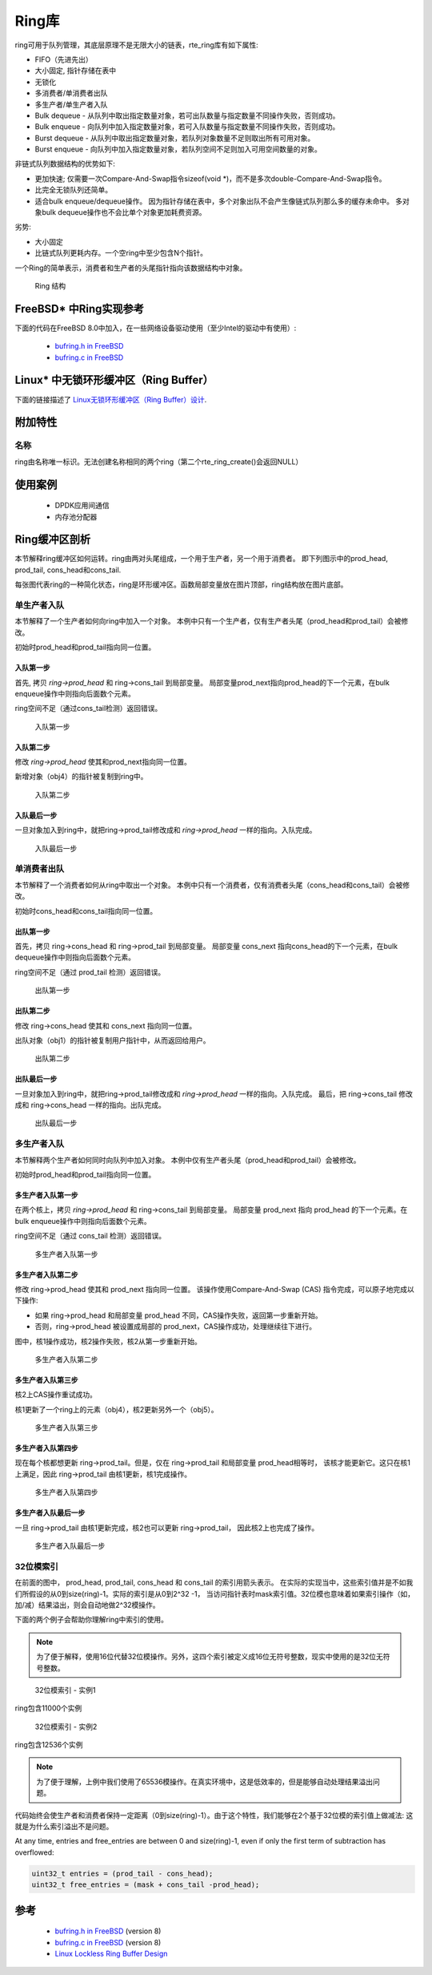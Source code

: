 ..  BSD LICENSE
    Copyright(c) 2010-2014 Intel Corporation. All rights reserved.
    All rights reserved.

    Redistribution and use in source and binary forms, with or without
    modification, are permitted provided that the following conditions
    are met:

    * Redistributions of source code must retain the above copyright
    notice, this list of conditions and the following disclaimer.
    * Redistributions in binary form must reproduce the above copyright
    notice, this list of conditions and the following disclaimer in
    the documentation and/or other materials provided with the
    distribution.
    * Neither the name of Intel Corporation nor the names of its
    contributors may be used to endorse or promote products derived
    from this software without specific prior written permission.

    THIS SOFTWARE IS PROVIDED BY THE COPYRIGHT HOLDERS AND CONTRIBUTORS
    "AS IS" AND ANY EXPRESS OR IMPLIED WARRANTIES, INCLUDING, BUT NOT
    LIMITED TO, THE IMPLIED WARRANTIES OF MERCHANTABILITY AND FITNESS FOR
    A PARTICULAR PURPOSE ARE DISCLAIMED. IN NO EVENT SHALL THE COPYRIGHT
    OWNER OR CONTRIBUTORS BE LIABLE FOR ANY DIRECT, INDIRECT, INCIDENTAL,
    SPECIAL, EXEMPLARY, OR CONSEQUENTIAL DAMAGES (INCLUDING, BUT NOT
    LIMITED TO, PROCUREMENT OF SUBSTITUTE GOODS OR SERVICES; LOSS OF USE,
    DATA, OR PROFITS; OR BUSINESS INTERRUPTION) HOWEVER CAUSED AND ON ANY
    THEORY OF LIABILITY, WHETHER IN CONTRACT, STRICT LIABILITY, OR TORT
    (INCLUDING NEGLIGENCE OR OTHERWISE) ARISING IN ANY WAY OUT OF THE USE
    OF THIS SOFTWARE, EVEN IF ADVISED OF THE POSSIBILITY OF SUCH DAMAGE.

.. _Ring_Library:

Ring库
============

ring可用于队列管理，其底层原理不是无限大小的链表，rte_ring库有如下属性: 

*   FIFO（先进先出）

*   大小固定, 指针存储在表中

*   无锁化

*   多消费者/单消费者出队

*   多生产者/单生产者入队

*   Bulk dequeue - 从队列中取出指定数量对象，若可出队数量与指定数量不同操作失败，否则成功。

*   Bulk enqueue - 向队列中加入指定数量对象，若可入队数量与指定数量不同操作失败，否则成功。

*   Burst dequeue - 从队列中取出指定数量对象，若队列对象数量不足则取出所有可用对象。

*   Burst enqueue - 向队列中加入指定数量对象，若队列空间不足则加入可用空间数量的对象。

非链式队列数据结构的优势如下:

*   更加快速; 仅需要一次Compare-And-Swap指令sizeof(void \*)，而不是多次double-Compare-And-Swap指令。

*   比完全无锁队列还简单。

*   适合bulk enqueue/dequeue操作。
    因为指针存储在表中，多个对象出队不会产生像链式队列那么多的缓存未命中。
    多对象bulk dequeue操作也不会比单个对象更加耗费资源。

劣势:

*   大小固定

*   比链式队列更耗内存。一个空ring中至少包含N个指针。

一个Ring的简单表示，消费者和生产者的头尾指针指向该数据结构中对象。

.. _figure_ring1:

.. figure:: img/ring1.*

   Ring 结构


FreeBSD* 中Ring实现参考
----------------------------------------------

下面的代码在FreeBSD 8.0中加入，在一些网络设备驱动使用（至少Intel的驱动中有使用）:

    * `bufring.h in FreeBSD <http://svn.freebsd.org/viewvc/base/release/8.0.0/sys/sys/buf_ring.h?revision=199625&amp;view=markup>`_

    * `bufring.c in FreeBSD <http://svn.freebsd.org/viewvc/base/release/8.0.0/sys/kern/subr_bufring.c?revision=199625&amp;view=markup>`_

Linux* 中无锁环形缓冲区（Ring Buffer）
------------------------------

下面的链接描述了 `Linux无锁环形缓冲区（Ring Buffer）设计 <http://lwn.net/Articles/340400/>`_.

附加特性
-------------------

名称
~~~~

ring由名称唯一标识。无法创建名称相同的两个ring（第二个rte_ring_create()会返回NULL）

使用案例
---------

    *  DPDK应用间通信

    *  内存池分配器

Ring缓冲区剖析
------------------------

本节解释ring缓冲区如何运转。ring由两对头尾组成，一个用于生产者，另一个用于消费者。
即下列图示中的prod_head, prod_tail, cons_head和cons_tail.

每张图代表ring的一种简化状态，ring是环形缓冲区。函数局部变量放在图片顶部，ring结构放在图片底部。

单生产者入队
~~~~~~~~~~~~~~~~~~~~~~~

本节解释了一个生产者如何向ring中加入一个对象。
本例中只有一个生产者，仅有生产者头尾（prod_head和prod_tail）会被修改。

初始时prod_head和prod_tail指向同一位置。

入队第一步
^^^^^^^^^^^^^^^^^^

首先, 拷贝 *ring->prod_head* 和 ring->cons_tail 到局部变量。
局部变量prod_next指向prod_head的下一个元素，在bulk enqueue操作中则指向后面数个元素。

ring空间不足（通过cons_tail检测）返回错误。

.. _figure_ring-enqueue1:

.. figure:: img/ring-enqueue1.*

   入队第一步


入队第二步
^^^^^^^^^^^^^^^^^^^

修改 *ring->prod_head* 使其和prod_next指向同一位置。

新增对象（obj4）的指针被复制到ring中。

.. _figure_ring-enqueue2:

.. figure:: img/ring-enqueue2.*

   入队第二步


入队最后一步
^^^^^^^^^^^^^^^^^

一旦对象加入到ring中，就把ring->prod_tail修改成和 *ring->prod_head* 一样的指向。入队完成。


.. _figure_ring-enqueue3:

.. figure:: img/ring-enqueue3.*

   入队最后一步


单消费者出队
~~~~~~~~~~~~~~~~~~~~~~~

本节解释了一个消费者如何从ring中取出一个对象。
本例中只有一个消费者，仅有消费者头尾（cons_head和cons_tail）会被修改。

初始时cons_head和cons_tail指向同一位置。

出队第一步
^^^^^^^^^^^^^^^^^^

首先，拷贝 ring->cons_head 和 ring->prod_tail 到局部变量。
局部变量 cons_next 指向cons_head的下一个元素，在bulk dequeue操作中则指向后面数个元素。

ring空间不足（通过 prod_tail 检测）返回错误。


.. _figure_ring-dequeue1:

.. figure:: img/ring-dequeue1.*

   出队第一步


出队第二步
^^^^^^^^^^^^^^^^^^^

修改 ring->cons_head 使其和 cons_next 指向同一位置。

出队对象（obj1）的指针被复制用户指针中，从而返回给用户。

.. _figure_ring-dequeue2:

.. figure:: img/ring-dequeue2.*

   出队第二步


出队最后一步
^^^^^^^^^^^^^^^^^

一旦对象加入到ring中，就把ring->prod_tail修改成和 *ring->prod_head* 一样的指向。入队完成。
最后，把 ring->cons_tail 修改成和 ring->cons_head 一样的指向。出队完成。


.. _figure_ring-dequeue3:

.. figure:: img/ring-dequeue3.*

   出队最后一步


多生产者入队
~~~~~~~~~~~~~~~~~~~~~~~~~~

本节解释两个生产者如何同时向队列中加入对象。
本例中仅有生产者头尾（prod_head和prod_tail）会被修改。

初始时prod_head和prod_tail指向同一位置。

多生产者入队第一步
^^^^^^^^^^^^^^^^^^^^^^^^^^^^^^^^^^^^^

在两个核上，拷贝 *ring->prod_head* 和 ring->cons_tail 到局部变量。
局部变量 prod_next 指向 prod_head 的下一个元素。在bulk enqueue操作中则指向后面数个元素。

ring空间不足（通过 cons_tail 检测）返回错误。

.. _figure_ring-mp-enqueue1:

.. figure:: img/ring-mp-enqueue1.*

   多生产者入队第一步


多生产者入队第二步
^^^^^^^^^^^^^^^^^^^^^^^^^^^^^^^^^^^^^^

修改 ring->prod_head 使其和 prod_next 指向同一位置。
该操作使用Compare-And-Swap (CAS) 指令完成，可以原子地完成以下操作: 

*   如果 ring->prod_head 和局部变量 prod_head 不同，CAS操作失败，返回第一步重新开始。

*   否则，ring->prod_head 被设置成局部的 prod_next，CAS操作成功，处理继续往下进行。

图中，核1操作成功，核2操作失败，核2从第一步重新开始。

.. _figure_ring-mp-enqueue2:

.. figure:: img/ring-mp-enqueue2.*

   多生产者入队第二步


多生产者入队第三步
^^^^^^^^^^^^^^^^^^^^^^^^^^^^^^^^^^^^^

核2上CAS操作重试成功。

核1更新了一个ring上的元素（obj4），核2更新另外一个（obj5）。

.. _figure_ring-mp-enqueue3:

.. figure:: img/ring-mp-enqueue3.*

   多生产者入队第三步


多生产者入队第四步
^^^^^^^^^^^^^^^^^^^^^^^^^^^^^^^^^^^^^^

现在每个核都想更新 ring->prod_tail。但是，仅在 ring->prod_tail 和局部变量 prod_head相等时，
该核才能更新它。这只在核1上满足，因此 ring->prod_tail 由核1更新，核1完成操作。

.. _figure_ring-mp-enqueue4:

.. figure:: img/ring-mp-enqueue4.*

   多生产者入队第四步


多生产者入队最后一步
^^^^^^^^^^^^^^^^^^^^^^^^^^^^^^^^^^^^

一旦 ring->prod_tail 由核1更新完成，核2也可以更新 ring->prod_tail，
因此核2上也完成了操作。

.. _figure_ring-mp-enqueue5:

.. figure:: img/ring-mp-enqueue5.*

   多生产者入队最后一步


32位模索引
~~~~~~~~~~~~~~~~~~~~~

在前面的图中， prod_head, prod_tail, cons_head 和 cons_tail 的索引用箭头表示。
在实际的实现当中，这些索引值并是不如我们所假设的从0到size(ring)-1。实际的索引是从0到2^32 -1，
当访问指针表时mask索引值。32位模也意味着如果索引操作（如，加/减）结果溢出，则会自动地做2^32模操作。

下面的两个例子会帮助你理解ring中索引的使用。

.. note::

    为了便于解释，使用16位代替32位模操作。另外，这四个索引被定义成16位无符号整数，现实中使用的是32位无符号整数。


.. _figure_ring-modulo1:

.. figure:: img/ring-modulo1.*

   32位模索引 - 实例1


ring包含11000个实例


.. _figure_ring-modulo2:

.. figure:: img/ring-modulo2.*

      32位模索引 - 实例2

ring包含12536个实例

.. note::

    为了便于理解，上例中我们使用了65536模操作。在真实环境中，这是低效率的，但是能够自动处理结果溢出问题。

代码始终会使生产者和消费者保持一定距离（0到size(ring)-1）。由于这个特性，我们能够在2个基于32位模的索引值上做减法:
这就是为什么索引溢出不是问题。

At any time, entries and free_entries are between 0 and size(ring)-1,
even if only the first term of subtraction has overflowed:

.. code-block:: c

    uint32_t entries = (prod_tail - cons_head);
    uint32_t free_entries = (mask + cons_tail -prod_head);

参考
----------

    *   `bufring.h in FreeBSD <http://svn.freebsd.org/viewvc/base/release/8.0.0/sys/sys/buf_ring.h?revision=199625&amp;view=markup>`_ (version 8)

    *   `bufring.c in FreeBSD <http://svn.freebsd.org/viewvc/base/release/8.0.0/sys/kern/subr_bufring.c?revision=199625&amp;view=markup>`_ (version 8)

    *   `Linux Lockless Ring Buffer Design <http://lwn.net/Articles/340400/>`_
